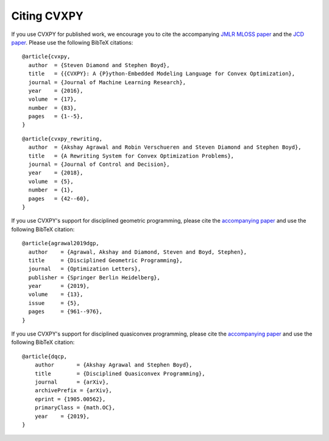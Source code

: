 .. _citing:

Citing CVXPY
============

If you use CVXPY for published work, we encourage you to cite the accompanying
`JMLR MLOSS paper <https://web.stanford.edu/~boyd/papers/pdf/cvxpy_paper.pdf>`_
and the `JCD paper <https://web.stanford.edu/~boyd/papers/pdf/cvxpy_rewriting.pdf>`_.
Please use the following BibTeX citations:

::

    @article{cvxpy,
      author  = {Steven Diamond and Stephen Boyd},
      title   = {{CVXPY}: A {P}ython-Embedded Modeling Language for Convex Optimization},
      journal = {Journal of Machine Learning Research},
      year    = {2016},
      volume  = {17},
      number  = {83},
      pages   = {1--5},
    }

::

    @article{cvxpy_rewriting,
      author  = {Akshay Agrawal and Robin Verschueren and Steven Diamond and Stephen Boyd},
      title   = {A Rewriting System for Convex Optimization Problems},
      journal = {Journal of Control and Decision},
      year    = {2018},
      volume  = {5},
      number  = {1},
      pages   = {42--60},
    }

If you use CVXPY's support for disciplined geometric programming, please
cite the `accompanying paper <https://web.stanford.edu/~boyd/papers/dgp.html>`_
and use the following BibTeX citation:

::

    @article{agrawal2019dgp,
      author    = {Agrawal, Akshay and Diamond, Steven and Boyd, Stephen},
      title     = {Disciplined Geometric Programming},
      journal   = {Optimization Letters},
      publisher = {Springer Berlin Heidelberg},
      year      = {2019},
      volume    = {13},
      issue     = {5},
      pages     = {961--976},
    }

If you use CVXPY's support for disciplined quasiconvex programming, please
cite the `accompanying paper <https://web.stanford.edu/~boyd/papers/dqcp.html>`_
and use the following BibTeX citation:

::

    @article{dqcp,
        author       = {Akshay Agrawal and Stephen Boyd},
        title        = {Disciplined Quasiconvex Programming},
        journal      = {arXiv},
        archivePrefix = {arXiv},
        eprint = {1905.00562},
        primaryClass = {math.OC},
        year    = {2019},
    }
